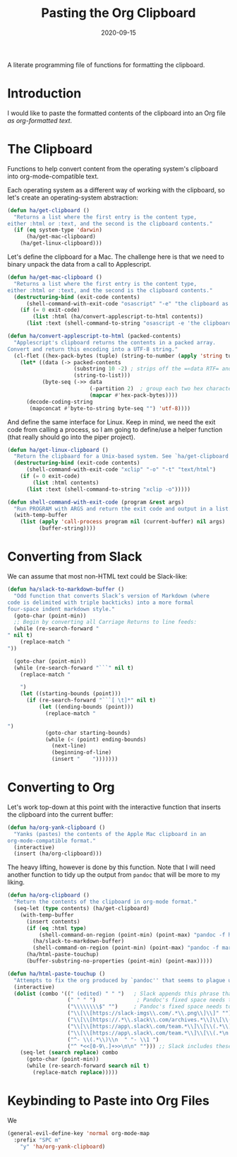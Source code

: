 #+TITLE:  Pasting the Org Clipboard
#+AUTHOR: Howard X. Abrams
#+EMAIL:  howard.abrams@gmail.com
#+DATE:   2020-09-15
#+FILETAGS: :emacs:

A literate programming file of functions for formatting the clipboard.
# *Note:* After each change, /tangle it/ to the source destination with ~C-c C-v t~.

#+BEGIN_SRC emacs-lisp :exports none
;;; org-clipboard.el --- A literate programming file of functions for formatting the clipboard. -*- lexical-binding: t; -*-
;;
;; Copyright (C) 2020 Howard X. Abrams
;;
;; Author: Howard X. Abrams <http://gitlab.com/howardabrams>
;; Maintainer: Howard X. Abrams <howard.abrams@gmail.com>
;; Created: September 15, 2020
;;
;; This file is not part of GNU Emacs.
;;
;; *NB:* Do not edit this file. Instead, edit the original literate file at:
;;            /home/howard/other/hamacs/org-clipboard.org
;;       And tangle the file to recreate this one.
;;
;;; Code:
#+END_SRC
* Introduction
I would like to paste the formatted contents of the clipboard into an Org file /as org-formatted text/.
* The Clipboard

Functions to help convert content from the operating system's clipboard into org-mode-compatible text.

Each operating system as a different way of working with the clipboard, so let's create an operating-system abstraction:

#+BEGIN_SRC emacs-lisp
(defun ha/get-clipboard ()
  "Returns a list where the first entry is the content type,
either :html or :text, and the second is the clipboard contents."
  (if (eq system-type 'darwin)
      (ha/get-mac-clipboard)
    (ha/get-linux-clipboard)))
#+END_SRC

Let's define the clipboard for a Mac. The challenge here is that we need to binary unpack the data from a call to Applescript.

#+BEGIN_SRC emacs-lisp
(defun ha/get-mac-clipboard ()
  "Returns a list where the first entry is the content type,
either :html or :text, and the second is the clipboard contents."
  (destructuring-bind (exit-code contents)
      (shell-command-with-exit-code "osascript" "-e" "the clipboard as \"HTML\"")
    (if (= 0 exit-code)
        (list :html (ha/convert-applescript-to-html contents))
      (list :text (shell-command-to-string "osascript -e 'the clipboard'")))))

(defun ha/convert-applescript-to-html (packed-contents)
  "Applescript's clipboard returns the contents in a packed array.
Convert and return this encoding into a UTF-8 string."
  (cl-flet ((hex-pack-bytes (tuple) (string-to-number (apply 'string tuple) 16)))
    (let* ((data (-> packed-contents
                     (substring 10 -2) ; strips off the =«data RTF= and =»\= bits
                     (string-to-list)))
           (byte-seq (->> data
                          (-partition 2)  ; group each two hex characters into tuple
                          (mapcar #'hex-pack-bytes))))
      (decode-coding-string
       (mapconcat #'byte-to-string byte-seq "") 'utf-8))))
#+END_SRC

And define the same interface for Linux. Keep in mind, we need the exit code from calling a process, so I am going to define/use a helper function (that really should go into the piper project).

#+BEGIN_SRC emacs-lisp
(defun ha/get-linux-clipboard ()
  "Return the clipbaard for a Unix-based system. See `ha/get-clipboard'."
  (destructuring-bind (exit-code contents)
      (shell-command-with-exit-code "xclip" "-o" "-t" "text/html")
    (if (= 0 exit-code)
        (list :html contents)
      (list :text (shell-command-to-string "xclip -o")))))

(defun shell-command-with-exit-code (program &rest args)
  "Run PROGRAM with ARGS and return the exit code and output in a list."
  (with-temp-buffer
    (list (apply 'call-process program nil (current-buffer) nil args)
          (buffer-string))))
#+END_SRC

* Converting from Slack

We can assume that most non-HTML text could be Slack-like:

#+BEGIN_SRC emacs-lisp
(defun ha/slack-to-markdown-buffer ()
  "Odd function that converts Slack’s version of Markdown (where
code is delimited with triple backticks) into a more formal
four-space indent markdown style."
  (goto-char (point-min))
  ;; Begin by converting all Carriage Returns to line feeds:
  (while (re-search-forward "" nil t)
    (replace-match "
"))

  (goto-char (point-min))
  (while (re-search-forward "```" nil t)
    (replace-match "

    ")
    (let ((starting-bounds (point)))
      (if (re-search-forward "```[ \t]*" nil t)
          (let ((ending-bounds (point)))
            (replace-match "

")
            (goto-char starting-bounds)
            (while (< (point) ending-bounds)
              (next-line)
              (beginning-of-line)
              (insert "    ")))))))
#+END_SRC

* Converting to Org

Let's work top-down at this point with the interactive function that inserts the clipboard into the current buffer:

#+BEGIN_SRC emacs-lisp
(defun ha/org-yank-clipboard ()
  "Yanks (pastes) the contents of the Apple Mac clipboard in an
org-mode-compatible format."
  (interactive)
  (insert (ha/org-clipboard)))
#+END_SRC

The heavy lifting, however is done by this function. Note that I will need another function to tidy up the output from =pandoc= that will be more to my liking.

#+BEGIN_SRC emacs-lisp
(defun ha/org-clipboard ()
  "Return the contents of the clipboard in org-mode format."
  (seq-let (type contents) (ha/get-clipboard)
    (with-temp-buffer
      (insert contents)
      (if (eq :html type)
          (shell-command-on-region (point-min) (point-max) "pandoc -f html -t org" t t)
        (ha/slack-to-markdown-buffer)
        (shell-command-on-region (point-min) (point-max) "pandoc -f markdown -t org" t t))
      (ha/html-paste-touchup)
      (buffer-substring-no-properties (point-min) (point-max)))))

(defun ha/html-paste-touchup ()
  "Attempts to fix the org produced by `pandoc'' that seems to plague us."
  (interactive)
  (dolist (combo '((" (edited) " " ")   ; Slack appends this phrase that is never needed
                   (" " " ")             ; Pandoc's fixed space needs to go
                   ("\\\\\\\\$" "")     ; Pandoc's fixed space needs to go
                   ("\\[\\[https://slack-imgs\\.com/.*\\.png\\]\\]" "") ;; Emoticons associated with a user
                   ("\\[\\[https://.*\\.slack\\.com/archives.*\\]\\[\\(.*\n.*\\)\\]\\]" "")
                   ("\\[\\[https://app\.slack\.com/team.*\\]\\[\\(.*\\)\n\\(.*\\)\\]\\]" "  - *\\1 \\2:* ")
                   ("\\[\\[https://app\.slack\.com/team.*\\]\\[\\(.*\n.*\\)\\]\\]" "  - *\\1:* ")
                   ("^- \\(.*\\)\\n  " "- \\1 ")
                   ("^ *<<[0-9\.]+>>\n\n" ""))) ;; Slack includes these time things?
    (seq-let (search replace) combo
      (goto-char (point-min))
      (while (re-search-forward search nil t)
        (replace-match replace)))))
#+END_SRC

* Keybinding to Paste into Org Files
We
#+BEGIN_SRC emacs-lisp
(general-evil-define-key 'normal org-mode-map
  :prefix "SPC m"
    "y" 'ha/org-yank-clipboard)
#+END_SRC

* Technical Artifacts                                :noexport:
Let's provide a name so we can =require= this file:

#+BEGIN_SRC emacs-lisp
(provide 'ha-org-clipboard)
;;; ha-org-clipboard.el ends here
#+END_SRC

#+DESCRIPTION: A literate programming version of functions for formatting the clipboard.

#+PROPERTY:    header-args:sh :tangle no
#+PROPERTY:    header-args:emacs-lisp :tangle yes
#+PROPERTY:    header-args    :results none :eval no-export :comments no mkdirp yes

#+OPTIONS:     num:nil toc:nil todo:nil tasks:nil tags:nil date:nil
#+OPTIONS:     skip:nil author:nil email:nil creator:nil timestamp:nil
#+INFOJS_OPT:  view:nil toc:nil ltoc:t mouse:underline buttons:0 path:http://orgmode.org/org-info.js
